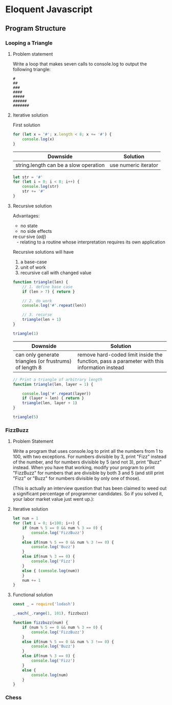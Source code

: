 #+author: Amchelle Clendenin
#+email: amchelle.clendenin@utexas.edu
#+startup: content

* Eloquent Javascript
** Program Structure
*** Looping a Triangle
**** Problem statement

Write a loop that makes seven calls to console.log to output the following
triangle:

#+BEGIN_SRC fundamental
  #
  ##
  ###
  ####
  #####
  ######
  #######
#+END_SRC

**** Iterative solution

First solution

#+BEGIN_SRC javascript :tangle triangle-looping.js
  for (let x = '#'; x.length < 8; x += '#') {
      console.log(x)
  }
#+END_SRC

| Downside                              | Solution             |
|---------------------------------------+----------------------|
| string.length can be a slow operation | use numeric iterator |

#+BEGIN_SRC javascript :tangle triangle-looping-integer-iterator.js
  let str = '#'
  for (let i = 0; i < 8; i++) {
      console.log(str)
      str += '#'
  }
#+END_SRC

**** Recursive solution

Advantages:
  - no state
  - no side effects

#+BEGIN_VERSE
  re·cur·sive (/adj/)
     - relating to a routine whose interpretation requires its own application
#+END_VERSE

Recursive solutions will have
  1. a base-case
  2. unit of work
  3. recursive call with changed value

#+BEGIN_SRC javascript :tangle triangle-recursive.js
  function triangle(len) {
      // 1. define base case
      if (len > 7) { return }

      // 2. do work
      console.log('#'.repeat(len))

      // 3. recurse
      triangle(len + 1)
  }

  triangle(1)
#+END_SRC

| Downside                                               | Solution                                                                                    |
|--------------------------------------------------------+---------------------------------------------------------------------------------------------|
| can only generate triangles (or frustrums) of length 8 | remove hard-coded limit inside the function, pass a parameter with this information instead |

#+BEGIN_SRC javascript :tangle triangle-recursive-general.js
  // Print a triangle of arbitrary length
  function triangle(len, layer = 1) {

      console.log('#'.repeat(layer))
      if (layer > len) { return }
      triangle(len, layer + 1)
  }

  triangle(5)
#+END_SRC


*** FizzBuzz
**** Problem Statement

Write a program that uses console.log to print all the numbers from 1 to 100,
with two exceptions. For numbers divisible by 3, print "Fizz" instead of the
number, and for numbers divisible by 5 (and not 3), print "Buzz" instead.
When you have that working, modify your program to print "FizzBuzz" for
numbers that are divisible by both 3 and 5 (and still print "Fizz" or "Buzz"
for numbers divisible by only one of those).

(This is actually an interview question that has been claimed to weed out
a significant percentage of programmer candidates. So if you solved it, your
labor market value just went up.):

**** Iterative solution
#+BEGIN_SRC javascript :tangle fizzbuzz-iterative.js
  let num = 1
  for (let i = 0; i<100; i++) {
      if (num % 5 == 0 && num % 3 == 0) {
          console.log('FizzBuzz')
      }
      else if(num % 5 == 0 && num % 3 !== 0) {
          console.log('Buzz')
      }
      else if(num % 3 == 0) {
          console.log('Fizz')
      }
      else { (console.log(num))
      }
      num += 1
  }
#+END_SRC
**** Functional solution
#+BEGIN_SRC javascript :tangle fizzbuzz-functional.js
  const _ = require('lodash')

  _.each(_.range(1, 101), fizzbuzz)

  function fizzbuzz(num) {
      if (num % 5 == 0 && num % 3 == 0) {
          console.log('FizzBuzz')
      }
      else if(num % 5 == 0 && num % 3 !== 0) {
          console.log('Buzz')
      }
      else if(num % 3 == 0) {
          console.log('Fizz')
      }
      else {
          console.log(num)
      }
  }
#+END_SRC

*** Chess
* File variables                                                   :noexport:
# Local Variables:
# eval: (add-hook 'after-save-hook 'org-babel-tangle t t)
# End:

